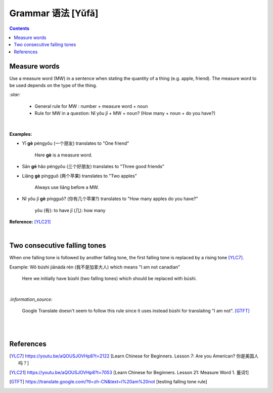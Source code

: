==================
Grammar 语法 [Yǔfǎ]
==================
.. contents:: **Contents**
   :depth: 3
   :local:
   :backlinks: top
   
Measure words
=============
Use a measure word (MW) in a sentence when stating the quantity of a thing (e.g. apple, friend).
The measure word to be used depends on the type of the thing.


`:star:`

   - General rule for MW : number + measure word + noun
   - Rule for MW in a question: Nǐ yǒu jǐ + MW + noun? (How many + noun + do you have?)

|

**Examples:**

- Yī **gè** péngyǒu (一个朋友) translates to "One friend"

   Here **gè** is a measure word.

- Sān **gè** hǎo péngyǒu (三个好朋友) translates to "Three good friends"
- Liǎng **gè** píngguǒ (两个苹果) translates to "Two apples"

   Always use liǎng before a MW.
- Nǐ yǒu jǐ **gè** píngguǒ? (你有几个苹果?) translates to "How many apples do you have?"

   yǒu (有): to have
   jǐ (几): how many

**Reference:** [YLC21]_

|
 
Two consecutive falling tones
=============================
When one falling tone is followed by another falling tone, the first falling tone is replaced by a rising tone [YLC7]_.
 
Example: Wǒ búshì jiānádà rén (我不是加拿大人) which means "I am not canadian"

   Here we initially have bùshì (two falling tones) which should be replaced with búshì.

|

`:information_source:`

   Google Translate doesn't seem to follow this rule since it uses instead bùshì for translating "I am not". [GTFT]_
   
|
|
 
References
==========

.. [YLC7] https://youtu.be/aQOUSJOVHp8?t=2122 [Learn Chinese for Beginners. Lesson 7: Are you American?  你是美国人吗？]
.. [YLC21] https://youtu.be/aQOUSJOVHp8?t=7053 [Learn Chinese for Beginners. Lesson 21: Measure Word 1. 量词1]
.. [GTFT] https://translate.google.com/?tl=zh-CN&text=I%20am%20not [testing falling tone rule]
 
